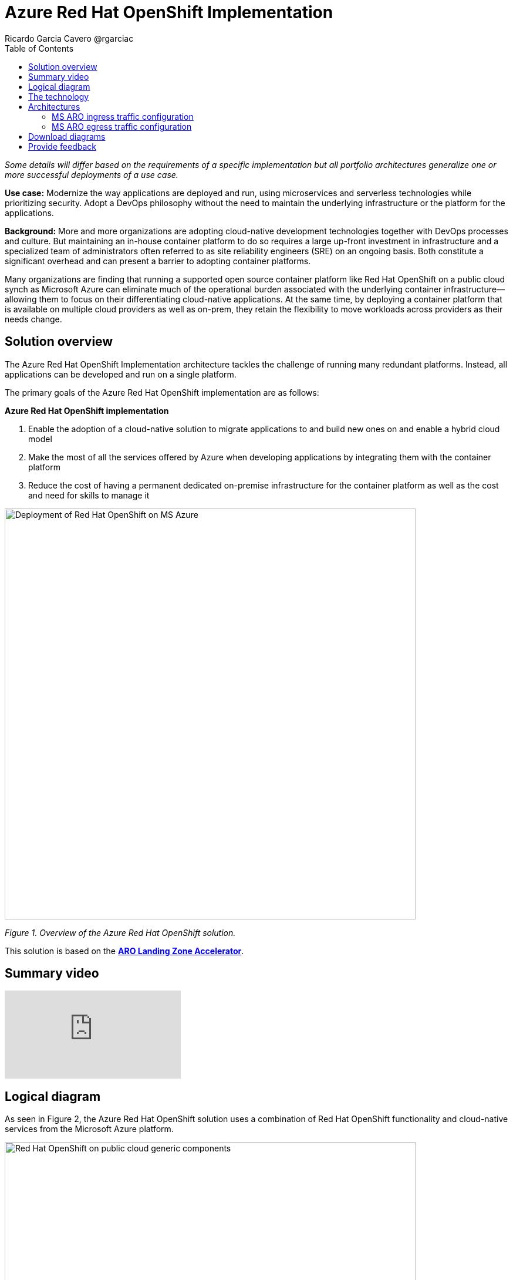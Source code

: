 = Azure Red Hat OpenShift Implementation
Ricardo Garcia Cavero @rgarciac
:homepage: https://gitlab.com/osspa/portfolio-architecture-examples/
:imagesdir: images
:icons: font
:source-highlighter: prettify
:toc: left
:toclevels: 5

_Some details will differ based on the requirements of a specific implementation but all portfolio architectures generalize one or more successful deployments of a use case._

*Use case:* Modernize the way applications are deployed and run, using microservices and serverless technologies while prioritizing security. Adopt a DevOps philosophy without the need to maintain the underlying infrastructure or the platform for the applications.

*Background:* More and more organizations are adopting cloud-native development technologies together with DevOps processes and culture. But maintaining an in-house container platform to do so requires a large up-front investment in infrastructure and a specialized team of administrators often referred to as site reliability engineers (SRE) on an ongoing basis. Both constitute a significant overhead and can present a barrier to adopting container platforms.

Many organizations are finding that running a supported open source container platform like Red Hat OpenShift on a public cloud synch as Microsoft Azure can eliminate much of the operational burden associated with the underlying container infrastructure—allowing them to focus on their differentiating cloud-native applications. At the same time, by deploying a container platform that is available on multiple cloud providers as well as on-prem, they retain the flexibility to move workloads across providers as their needs change.





== Solution overview

The Azure Red Hat OpenShift Implementation architecture tackles the challenge of running many redundant platforms. Instead, all applications can be developed and run on a single platform. 

The primary goals of the Azure Red Hat OpenShift implementation are as follows:

====
*Azure Red Hat OpenShift implementation*

. Enable the adoption of a cloud-native solution to migrate applications to and build new ones on and enable a hybrid cloud model
. Make the most of all the services offered by Azure when developing applications by integrating them with the container platform
. Reduce the cost of having a permanent dedicated on-premise infrastructure for the container platform as well as the cost and need for skills to manage it

====


--
image:https://gitlab.com/osspa/portfolio-architecture-examples/-/raw/main/images/intro-marketectures/ms-aro-marketing-slide.png[alt="Deployment of Red Hat OpenShift on MS Azure", width=700]
--

_Figure 1. Overview of the Azure Red Hat OpenShift solution._

This solution is based on the https://github.com/Azure/ARO-Landing-Zone-Accelerator[*ARO Landing Zone Accelerator*].


== Summary video
video::ZKa2ZoV89uI[youtube]


== Logical diagram

As seen in Figure 2, the Azure Red Hat OpenShift solution uses a combination of Red Hat OpenShift functionality and cloud-native services from the Microsoft Azure platform.

--
image:https://gitlab.com/osspa/portfolio-architecture-examples/-/raw/main/images/logical-diagrams/ms-aro-ld.png[alt="Red Hat OpenShift on public cloud generic components ", width=700]
--
_Figure 2. Logical diagram of the Azure Red Hat OpenShift solution which shows the container platform and a number of the services provided by the cloud platform._

== The technology

The following technology was chosen for this solution:

====
https://www.redhat.com/en/technologies/cloud-computing/openshift/azure[*MS Azure Cloud*] is the hyperscaler platform on which the implementation of this solution has been based. In this solution, some of the main services of the cloud platform that interact with the OpenShift clusters are highlighted, like the Azure Container Registry and the Azure Key Vault for certificate management.

https://www.redhat.com/en/technologies/cloud-computing/openshift/try-it?intcmp=7013a00000318EWAAY[*Azure Red Hat OpenShift*] is a service on Azure cloud that allows to deploy fully managed OpenShift clusters which provide a Kubernetes container platform. It provides the same functionalities as regular Red Hat OpenShift. The support is provided jointly by MS and Red Hat as well as the maintenance operations to keep it up to date and compliant with both MS and Red Hat's recommendations. In this solution, we follow the best practices included in the Azure Landing Zone Accelerator for ARO to deploy it.
====


== Architectures

=== MS ARO ingress traffic configuration
--
image:https://gitlab.com/osspa/portfolio-architecture-examples/-/raw/main/images/schematic-diagrams/ms-aro-ingress.png[alt="Ingress traffic configuration for Azure Red Hat OpenShift (ARO)", width=700]
--

_Figure 3. Schematic diagram for ARO ingress traffic configuration._

Figure 3 shows the recommended network configuration for the ingress traffic into the ARO cluster together with the main Azure services that will connect to it. 

It also shows how users can access the APIs for the applications running on the ARO cluster through the Azure Front Door service combined with Azure Private Link to create a private endpoint.

Connection to Azure Arc logging and monitoring services is recommended for cluster performance and usage analysis that will trigger recommendations to improve customer use of their clusters.


=== MS ARO egress traffic configuration
--
image:https://gitlab.com/osspa/portfolio-architecture-examples/-/raw/main/images/schematic-diagrams/ms-aro-egress.png[alt="Egress traffic configuration for Azure Red Hat OpenShift (ARO)", width=700]
--

_Figure 4. Schematic diagram for ARO egress traffic configuration._

In Figure 4, we can see the recommended configuration for the egress traffic from the ARO cluster to the Internet. To filter this traffic the choice for the implementation is to use Azure Firewall service.

For users that need to access the ARO cluster itself, we recommend using Azure Bastion (jump box) service to connect to it. (A jump box is similar to  an SSH proxy that allows you to hide your server's SSH port from the internet, while still allowing authorized people to SSH in.  It can make attacking your servers more difficult.)

== Download diagrams
View and download all of the diagrams above in our open source tooling site.
--
https://www.redhat.com/architect/portfolio/tool/index.html?#gitlab.com/osspa/portfolio-architecture-examples/-/raw/main/diagrams/ms-aro.drawio[[Open Diagrams]]
--

== Provide feedback
You can offer to help correct or enhance this architecture by filing an https://gitlab.com/osspa/portfolio-architecture-examples/-/blob/main/ms-aro.adoc[issue or submitting a merge request against this Portfolio Architecture product in our GitLab repositories].

The opinions expressed on this website are those of the individual authors and do not necessarily reflect the views of their employer or Red Hat. The content published on this site is contributed by the community and is for informational purposes only. It is not intended to be, and should not be considered as, official Red Hat documentation, support, or advice.




